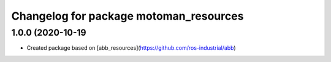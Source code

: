 ^^^^^^^^^^^^^^^^^^^^^^^^^^^^^^^^^^^
Changelog for package motoman_resources
^^^^^^^^^^^^^^^^^^^^^^^^^^^^^^^^^^^

1.0.0 (2020-10-19
-----------------
* Created package based on [abb_resources](https://github.com/ros-industrial/abb)
